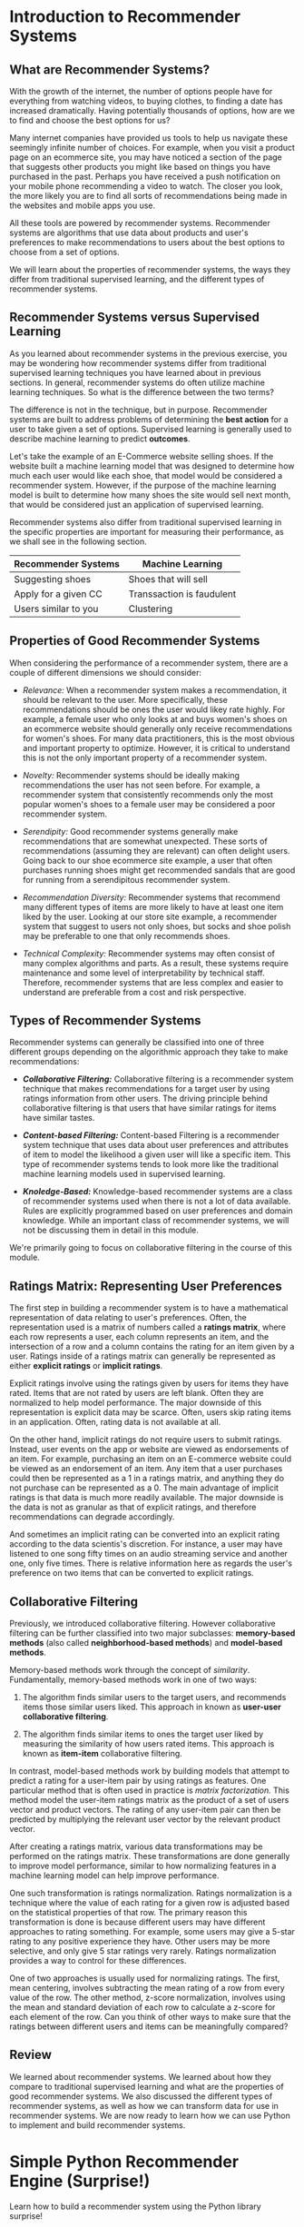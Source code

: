 
* Introduction to Recommender Systems

** What are Recommender Systems?
With the growth of the internet, the number of options people have for everything from watching videos, to buying clothes, to finding a date has increased dramatically. Having potentially thousands of options, how are we to find and choose the best options for us?

Many internet companies have provided us tools to help us navigate these seemingly infinite number of choices. For example, when you visit a product page on an ecommerce site, you may have noticed a section of the page that suggests other products you might like based on things you have purchased in the past. Perhaps you have received a push notification on your mobile phone recommending a video to watch. The closer you look, the more likely you are to find all sorts of recommendations being made in the websites and mobile apps you use.

All these tools are powered by recommender systems. Recommender systems are algorithms that use data about products and user's preferences to make recommendations to users about the best options to choose from a set of options.

We will learn about the properties of recommender systems, the ways they differ from traditional supervised learning, and the different types of recommender systems.

** Recommender Systems versus Supervised Learning
As you learned about recommender systems in the previous exercise, you may be wondering how recommender systems differ from traditional supervised learning techniques you have learned about in previous sections. In general, recommender systems do often utilize machine learning techniques. So what is the difference between the two terms?

The difference is not in the technique, but in purpose. Recommender systems are built to address problems of determining the *best action* for a user to take given a set of options. Supervised learning is generally used to describe machine learning to predict *outcomes*.

Let's take the example of an E-Commerce website selling shoes. If the website built a machine learning model that was designed to determine how much each user would like each shoe, that model would be considered a recommender system. However, if the purpose of the machine learning model is built to determine how many shoes the site would sell next month, that would be considered just an application of supervised learning.

Recommender systems also differ from traditional supervised learning in the specific properties are important for measuring their performance, as we shall see in the following section.

| Recommender Systems  | Machine Learning          |
|----------------------+---------------------------|
| Suggesting shoes     | Shoes that will sell      |
| Apply for a given CC | Transsaction is faudulent |
| Users similar to you | Clustering                |

** Properties of Good Recommender Systems
When considering the performance of a recommender system, there are a couple of different dimensions we should consider:

    - /Relevance:/ When a recommender system makes a recommendation, it should be relevant to the user. More specifically, these recommendations should be ones the user would likey rate highly. For example, a female user who only looks  at and buys women's shoes on an ecommerce website should generally only receive recommendations for women's shoes. For many data practitioners, this is the most obvious and important property to optimize. However, it is critical to understand this is not the only important property of a recommender system.

    - /Novelty:/ Recommender systems should be ideally making recommendations the user has not seen before. For example, a recommender system that consistently recommends only the most popular women's shoes to a female user may be considered a poor recommender system.

    - /Serendipity:/ Good recommender systems generally make recommendations that are somewhat unexpected. These sorts of recommendations (assuming they are relevant) can often delight users. Going back to our shoe ecommerce site example, a user that often purchases running shoes might get recommended sandals that are good for running from a serendipitous recommender system.

    - /Recommendation Diversity:/ Recommender systems that recommend many different types of items are more likely to have at least one item liked by the user. Looking at our store site example, a recommender system that suggest to users not only shoes, but socks and shoe polish may be preferable to one that only recommends shoes.

    - /Technical Complexity:/ Recommender systems may often consist of many complex algorithms and parts. As a result, these systems require maintenance and some level of interpretability by technical staff. Therefore, recommender systems that are less complex and easier to understand are preferable from a cost and risk perspective.

** Types of Recommender Systems
Recommender systems can generally be classified into one of three different groups depending on the algorithmic approach they take to make recommendations:

    - /*Collaborative Filtering:*/ Collaborative filtering is a recommender system technique that makes recommendations for a target user by using ratings information from other users. The driving principle behind collaborative filtering is that users that have similar ratings for items have similar tastes.

    - /*Content-based Filtering:*/ Content-based Filtering is a recommender system technique that uses data about user preferences and attributes of item to model the likelihood a given user will like a specific item. This type of recommender systems tends to look more like the traditional machine learning models used in supervised learning.

    - /*Knoledge-Based:*/ Knowledge-based recommender systems are a class of recommender systems used when there is not a lot of data available. Rules are explicitly programmed based on user preferences and domain knowledge. While an important class of recommender systems, we will not be discussing them in detail in this module.

We're primarily going to focus on collaborative filtering in the course of this module.

[[./Types_of_recommender_systems.png]]

** Ratings Matrix: Representing User Preferences
The first step in building a recommender system is to have a mathematical representation of data relating to user's preferences. Often, the representation used is a matrix of numbers called a *ratings matrix*, where each row represents a user, each column represents an item, and the intersection of a row and a column contains the rating for an item given by a user. Ratings inside of a ratings matrix can generally be represented as either *explicit ratings* or *implicit ratings*.

Explicit ratings involve using the ratings given by users for items they have rated. Items that are not rated by users are left blank. Often they are normalized to help model performance. The major downside of this representation is explicit data may be scarce. Often, users skip rating items in an application. Often, rating data is not available at all.

On the other hand, implicit ratings do not require users to submit ratings. Instead, user events on the app or website are viewed as endorsements of an item. For example, purchasing an item on an E-commerce website could be viewed as an endorsement of an item. Any item that a user purchases could then be represented as a 1 in a ratings matrix, and anything they do not purchase can be represented as a 0. The main advantage of implicit ratings is that data is much more readily available. The major downside is the data is not as granular as that of explicit ratings, and therefore recommendations can degrade accordingly.

And sometimes an implicit rating can be converted into an explicit rating according to the data scientis's discretion. For instance, a user may have listened to one song fifty times on an audio streaming service and another one, only five times. There is relative information here as regards the user's preference on two items that can be converted to explicit ratings.

[[./explicit_implicit.png]]

** Collaborative Filtering
Previously, we introduced collaborative filtering. However collaborative filtering can be further classified into two major subclasses: *memory-based methods* (also called *neighborhood-based methods*) and *model-based methods*.

Memory-based methods work through the concept of /similarity/. Fundamentally, memory-based methods work in one of two ways:

    1. The algorithm finds similar users to the target users, and recommends items those similar users liked. This approach in known as *user-user collaborative filtering*.

    2. The algorithm finds similar items to ones the target user liked by measuring the similarity of how users rated items. This approach is known as *item-item* collaborative filtering.

In contrast, model-based methods work by building models that attempt to predict a rating for a user-item pair by using ratings as features. One particular method that is often used in practice is /matrix factorization./ This method model the user-item ratings matrix as the product of a set of users vector and product vectors. The rating of any user-item pair can then be predicted by multiplying the relevant user vector by the relevant product vector.

After creating a ratings matrix, various data transformations may be performed on the ratings matrix. These transformations are done generally to improve model performance, similar to how normalizing features in a machine learning model can help improve performance.

One such transformation is ratings normalization. Ratings normalization is a technique where the value of each rating for a given row is adjusted based on the statistical properties of that row. The primary reason this transformation is done is because different users may have different approaches to rating something. For example, some users may give a 5-star rating to any positive experience they have. Other users may be more selective, and only give 5 star ratings very rarely. Ratings normalization provides a way to control for these differences.

One of two approaches is usually used for normalizing ratings. The first, mean centering, involves subtracting the mean rating of a row from every value of the row. The other method, z-score normalization, involves using the mean and standard deviation of each row to calculate a z-score for each element of the row. Can you think of other ways to make sure that the ratings between different users and items can be meaningfully compared?

[[./will_e_like_shoe_3.png]]

** Review
We learned about recommender systems. We learned about how they compare to traditional supervised learning and what are the properties of good recommender systems. We also discussed the different types of recommender systems, as well as how we can transform data for use in recommender systems. We are now ready to learn how we can use Python to implement and build recommender systems.

* Simple Python Recommender Engine (Surprise!)
Learn how to build a recommender system using the Python library surprise!

** Introduction
The engineering and development of a recommender system requires work across data science, software engineering, infrastructure, product, and design. With so many things that need to be executed in order to produce a good recommender system, having tools that make writing and testing the code for recommender systems is critical to success.

In the specific case of machine learning engineering, one group of tools that makes development easier is open-source software libraries. These standardized and well-tested libraries that are shared across the machine learning community help increase the speed of writing code without an explicit need to develop and maintain one's own libraries. If you have worked with scikit-learn, then you are familiar with how this open-source library makes it very easy to built sophisticated machine learning models using only a few lines of code. It would be ideal to have a similar library for recommender systems. Surprise was designed to solve this problem.

** What is Surprise?
Surprise (an abbreviation of /Simple Python Recommendation System Engine/) is a  ~scikit~, a software library built as an add-on to the numerical computation library ~SciPy~. Much like how ~scikit-learn~ makes developing and testing different machine learning models easy, Surprise makes development and testing various recommender system algorithms easy. Surprise comes with several modules that make it easy to transform data, train recommender systems, and measure recommender system performance. It also comes with a solid base of documentation that makes it easy to understand and explore the library's capabilities.

** Building a simple recommender system
We're now going to use Surprise to built a basic recommender system. We will be using a classic dataset, the [[https://grouplens.org/datasets/movielens/][MovieLens Dataset]] , to built a recommender system that suggest movies to users based on the ratings they gave several movies. The MovieLens dataset is a set of 100,000 movie ratings for 9,000 movies provided by 600 users. The ratings come from the website [[https://movielens.org/][movielens.org]], a non-commercial site dedicated to giving users personalized movie recommendations. This data is very similar to the type of data your would find at large commercial streaming services.

*** Installation
To install Surprise on your computer, simply use the following pip command:

#+begin_src python
  pip install surprise
#+end_src

To test that the command worked, open up your terminal or Jupyter notebook or IDE and verify the following code runs:

#+begin_src python :results output
  import surprise
#+end_src

#+RESULTS:

*** Loading Data
Surprise comes preloaded with datasets for building and testing recommender systems, including the MovieLens dataset. To load the MovieLens dataset, run the following code:

#+begin_src python :results output
  from surprise import Dataset

  movie_data = Dataset.load_builtin('ml-100k')
#+end_src

#+RESULTS:

*** Train/Test Split of Data
Like other machine learning problems, recommender systems can be modeled as a supervised machine learning problem where the movie ratings of users are being utilized as features ot predict ratings for movie users have not watched yet. Viewing recommender systems in this way, we can split the data into training and testing sets to help validate the performance of our recommender system. The code below will split the Movielens dataset into a 75%, 25% train and test set:

#+begin_src python :results output
  import surprise
  from surprise import Dataset
  from surprise.model_selection import train_test_split

  movie_data = Dataset.load_builtin('ml-100k')

  trainset, testset = train_test_split(movie_data, test_size=.2, random_state=42)
#+end_src

#+RESULTS:

To understand what the data looks like, let's look at the ratings. To look at the ratings, we will use the ~ur~ method of ~trainset~. The method ~ur~ returns a dictionary where the keys are user ids, and the values are a list of tuples, where each tuple is in the form ~({item_id}, {rating})~. For example, to see the rating of user 590:

#+begin_src python :results output
  import surprise
  from surprise import Dataset
  from surprise.model_selection import train_test_split

  movie_data = Dataset.load_builtin('ml-100k')

  trainset, testset = train_test_split(movie_data, test_size=.2, random_state=42)

  print(trainset.ur[590])

#+end_src

#+RESULTS:
: [(699, 4.0), (114, 4.0), (339, 5.0), (769, 5.0), (230, 4.0), (212, 5.0), (21, 5.0), (33, 3.0), (94, 4.0), (74, 2.0), (22, 4.0), (471, 5.0), (8, 3.0), (305, 3.0), (645, 3.0), (558, 2.0), (166, 4.0), (129, 4.0), (100, 5.0), (232, 3.0), (391, 3.0), (204, 3.0), (508, 4.0), (79, 3.0), (83, 4.0), (426, 1.0), (6, 3.0), (58, 3.0), (1119, 5.0), (76, 5.0)]

*** Training a recommender system
Now that we have proper datasets for training and testing, we will now train a basic recommender system. Specifically, we will be training a simple user-user collaborative filter using Surprise's ~KNNBasic~ algorithm. KNNBasic is a very simple implementation of user-user /collaborative filtering./ This algorithm works by using the k-nearest neighbors (KNN) algorithm to determine the similarity of users based on how they rated movies. The average of the movie ratings from the most similar users are then used as the predicion for the target user. The recommender system is initialized and trained like so:

#+begin_src python :results output
  import surprise
  from surprise import Dataset
  from surprise.model_selection import train_test_split
  from surprise import KNNBasic

  movie_data = Dataset.load_builtin('ml-100k')

  trainset, testset = train_test_split(movie_data, test_size=.2, random_state=42)

  #print(trainset.ur[590])

  movie_recommender = KNNBasic()
  movie_recommender.fit(trainset)

#+end_src

#+RESULTS:
: Computing the msd similarity matrix...
: Done computing similarity matrix.

*** Evaluating Recommender System Performance
Finally, we will evaluate the performance of the ~KNNBasic~ recommender system. First, let's create some predictions on the test set.

#+begin_src python
  predicions = movie_recommender.test(testset)
#+end_src

The ~predictions~ are a list of ~Prediction~ objects. Each Prediction object contains a user id (~uid~), and item id representing the movie (~iid~), and actual rating given by the user for that movie (~r_ui~), an estimated rating from the recommender system (~est~) and some additional metadata about each prediction (~details~). An example of a ~Prediction~ object from our ~predictions~ can be seen below.

#+begin_src python :results output
  import surprise
  from surprise import Dataset
  from surprise.model_selection import train_test_split
  from surprise import KNNBasic

  movie_data = Dataset.load_builtin('ml-100k')

  trainset, testset = train_test_split(movie_data, test_size=.2, random_state=42)

  #print(trainset.ur[590])

  movie_recommender = KNNBasic()
  movie_recommender.fit(trainset)

  predictions = movie_recommender.test(testset)

  print(predictions[0])

#+end_src

#+RESULTS:
: Computing the msd similarity matrix...
: Done computing similarity matrix.
: user: 907        item: 143        r_ui = 5.00   est = 4.04   {'actual_k': 40, 'was_impossible': False}

This Prediction object contains a prediction for the movie 'The Sound of Music' (to see which movie each id corresponds to, take a look at this [[https://files.grouplens.org/datasets/movielens/ml-100k/u.item][movie data file]]). As seen above, the recommender system predicted a rating of about 4 stars, which is not very far from the actual prediction on 5 stars.

We can measure one aspect ot the model's performance by looking at the root-mean square error, or RMSE. The RMSE is an average measure of how far off predictions will be from their actual values. The closer the RMSE is to 0, the more accurate the model. The RMSE can also be thought of as a measure of *relevance*, or how likely the items recommended will be something the user would be interested in based on their previous behavior. It is important to note that while relevance is one important aspect of a recommender system, it is not the only important thing to optimize in a recommender system.

As seen below, Surprise makes it very easy to measure model RMSE.

#+begin_src python :results output
  import surprise
  from surprise import Dataset
  from surprise.model_selection import train_test_split
  from surprise import KNNBasic
  from surprise import accuracy

  movie_data = Dataset.load_builtin('ml-100k')

  trainset, testset = train_test_split(movie_data, test_size=.2, random_state=42)

  #print(trainset.ur[590])

  movie_recommender = KNNBasic()
  movie_recommender.fit(trainset)

  predictions = movie_recommender.test(testset)

  print(predictions[0])

  print(accuracy.rmse(predictions))

#+end_src

#+RESULTS:
: Computing the msd similarity matrix...
: Done computing similarity matrix.
: user: 907        item: 143        r_ui = 5.00   est = 4.04   {'actual_k': 40, 'was_impossible': False}
: RMSE: 0.9802
: 0.980150596704479

As seen above, the trained recommender system has an RMSE of about 0.98. We can now use this number as a bseline to see if there is a gain or loss in model performance versus other algorithms.
